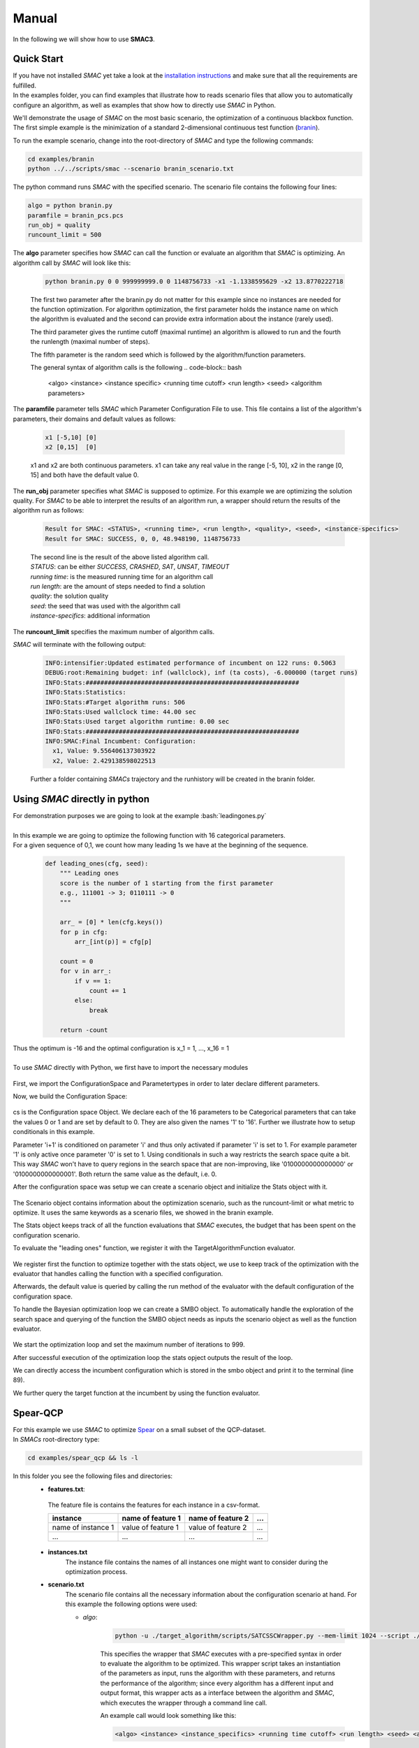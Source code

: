 Manual
======
.. role:: bash(code)
    :language: bash


In the following we will show how to use **SMAC3**.

.. _quick:

Quick Start
-----------
| If you have not installed *SMAC* yet take a look at the `installation instructions <installation.html>`_ and make sure that all the requirements are fulfilled.
| In the examples folder, you can find examples that illustrate how to reads scenario files that allow you to automatically configure an algorithm, as well as examples that show how to directly use *SMAC* in Python.

We'll demonstrate the usage of *SMAC* on the most basic scenario, the optimization of a continuous blackbox function. The first simple example is the minimization of a standard 2-dimensional continuous test function (`branin <https://www.sfu.ca/~ssurjano/branin.html>`_).

To run the example scenario, change into the root-directory of *SMAC* and type the following commands:

.. code-block:: bash

    cd examples/branin
    python ../../scripts/smac --scenario branin_scenario.txt

The python command runs *SMAC* with the specified scenario. The scenario file contains the following four lines:

.. code-block:: bash

    algo = python branin.py
    paramfile = branin_pcs.pcs
    run_obj = quality
    runcount_limit = 500

The **algo** parameter specifies how *SMAC* can call the function or evaluate an algorithm that *SMAC* is optimizing. An algorithm call by *SMAC* will look like this:

    .. code-block:: bash

        python branin.py 0 0 999999999.0 0 1148756733 -x1 -1.1338595629 -x2 13.8770222718

    The first two parameter after the branin.py do not matter for this example since no instances are needed for the function optimization. For algorithm optimization, the first parameter holds the instance name on which the algorithm is evaluated and the second can provide extra information about the instance (rarely used).

    The third parameter gives the runtime cutoff (maximal runtime) an algorithm is allowed to run and the fourth the runlength (maximal number of steps).

    The fifth parameter is the random seed which is followed by the algorithm/function parameters.
    
    The general syntax of algorithm calls is the following
    .. code-block:: bash

        <algo> <instance> <instance specific> <running time cutoff> <run length> <seed> <algorithm parameters>

The **paramfile** parameter tells *SMAC* which Parameter Configuration File to use. This file contains a list of the algorithm's parameters, their domains and default values as follows:

    .. code-block:: bash

        x1 [-5,10] [0]
        x2 [0,15]  [0]

    x1 and x2 are both continuous parameters. x1 can take any real value in the range [-5, 10], x2 in the range [0, 15] and both have the default value 0.

The **run_obj** parameter specifies what *SMAC* is supposed to optimize. For this example we are optimizing the solution quality.
For *SMAC* to be able to interpret the results of an algorithm run, a wrapper should return the results of the algorithm run as follows:

    .. code-block:: bash

        Result for SMAC: <STATUS>, <running time>, <run length>, <quality>, <seed>, <instance-specifics>
        Result for SMAC: SUCCESS, 0, 0, 48.948190, 1148756733

    | The second line is the result of the above listed algorithm call.
    | *STATUS*: can be either *SUCCESS*, *CRASHED*, *SAT*, *UNSAT*, *TIMEOUT*
    | *running time*: is the measured running time for an algorithm call
    | *run length*: are the amount of steps needed to find a solution
    | *quality*: the solution quality
    | *seed*: the seed that was used with the algorithm call
    | *instance-specifics*: additional information

The **runcount_limit** specifies the maximum number of algorithm calls.

*SMAC* will terminate with the following output:

    .. code-block:: bash

        INFO:intensifier:Updated estimated performance of incumbent on 122 runs: 0.5063
        DEBUG:root:Remaining budget: inf (wallclock), inf (ta costs), -6.000000 (target runs)
        INFO:Stats:##########################################################
        INFO:Stats:Statistics:
        INFO:Stats:#Target algorithm runs: 506
        INFO:Stats:Used wallclock time: 44.00 sec
        INFO:Stats:Used target algorithm runtime: 0.00 sec
        INFO:Stats:##########################################################
        INFO:SMAC:Final Incumbent: Configuration:
          x1, Value: 9.556406137303922
          x2, Value: 2.429138598022513

    Further a folder containing *SMACs* trajectory and the runhistory will be created in the branin folder.

Using *SMAC* directly in python
-------------------------------
| For demonstration purposes we are going to look at the example :bash:`leadingones.py`
|
| In this example we are going to optimize the following function with 16 categorical parameters.
| For a given sequence of 0,1, we count how many leading 1s we have at the beginning of the sequence. 

    .. code-block:: python

        def leading_ones(cfg, seed):
            """ Leading ones
            score is the number of 1 starting from the first parameter
            e.g., 111001 -> 3; 0110111 -> 0
            """

            arr_ = [0] * len(cfg.keys())
            for p in cfg:
                arr_[int(p)] = cfg[p]

            count = 0
            for v in arr_:
                if v == 1:
                    count += 1
                else:
                    break

            return -count

| Thus the optimum is -16 and the optimal configuration is x_1 = 1, ..., x_16 = 1
|
| To use *SMAC* directly with Python, we first have to import the necessary modules

    .. code-block:: python
        :lineno-start: 3

        import numpy as np

        from smac.configspace import ConfigurationSpace
        from ConfigSpace.hyperparameters import CategoricalHyperparameter, \
            UniformFloatHyperparameter, UniformIntegerHyperparameter
        from ConfigSpace.conditions import InCondition

        from smac.tae.execute_func import ExecuteTAFunc
        from smac.scenario.scenario import Scenario
        from smac.smbo.smbo import SMBO
        from smac.stats.stats import Stats

First, we import the ConfigurationSpace and Parametertypes in order to later declare different parameters.

Now, we build the Configuration Space:

    .. code-block:: python
        :lineno-start: 38

        # build Configuration Space which defines all parameters and their ranges
        n_params = 16
        use_conditionals = True # using conditionals should help a lot in this example

        cs = ConfigurationSpace()
        previous_param = None
        for n in range(n_params):
            p = CategoricalHyperparameter("%d" % (n), [0, 1], default=0)
            cs.add_hyperparameter(p)

            if n > 0 and use_conditionals:
                cond = InCondition(
                    child=p, parent=previous_param, values=[1])
                cs.add_condition(cond)

            previous_param = p

cs is the Configuration space Object. 
We declare each of the 16 parameters to be Categorical parameters 
that can take the values 0 or 1 and are set by default to 0. 
They are also given the names '1' to '16'.
Further we illustrate how to setup conditionals in this example.

Parameter 'i+1' is conditioned on parameter 'i' 
and thus only activated if parameter 'i' is set to 1. 
For example parameter '1' is only active once parameter '0' is set to 1. 
Using conditionals in such a way restricts the search space quite a bit. 
This way *SMAC* won't have to query regions in the search space that are non-improving, 
like '0100000000000000' or '0100000000000001'. Both return the same value as the default, i.e. 0.

After the configuration space was setup we can create a scenario object and initialize the Stats object with it.

    .. code-block:: python
        :lineno-start: 55

        # SMAC scenario object
        scenario = Scenario({"run_obj": "quality",  # we optimize quality (alternative runtime)
                             "runcount-limit": n_params*2,  # at most 200 function evaluations
                             "cs": cs,  # configuration space
                             "deterministic": "true"
                             })

        stats = Stats(scenario)

The Scenario object contains information about the optimization scenario, such as the runcount-limit or what metric to optimize.
It uses the same keywords as a scenario files, we showed in the branin example.

The Stats object keeps track of all the function evaluations that *SMAC* executes, 
the budget that has been spent on the configuration scenario.

To evaluate the "leading ones" function, we register it with the TargetAlgorithmFunction evaluator.

    .. code-block:: python
        :lineno-start: 64

        # register function to be optimized
        taf = ExecuteTAFunc(leading_ones, stats)

        # example call of the function
        # it returns: Status, Cost, Runtime, Additional Infos
        def_value = taf.run(cs.get_default_configuration())[1]
        print("Default Value: %.2f" % (def_value))

We register first the function to optimize together with the stats object, 
we use to keep track of the optimization with the evaluator that handles calling the function with a specified configuration.

Afterwards,
the default value is queried by calling the run method of the evaluator with the default configuration of the configuration space.

To handle the Bayesian optimization loop we can create a SMBO object. 
To automatically handle the exploration of the search space 
and querying of the function the SMBO object needs as inputs the scenario object as well as the function evaluator.

    .. code-block:: python
        :lineno-start: 72

        # Optimize
        smbo = SMBO(scenario=scenario, tae_runner=taf,
                    stats=stats,
                    rng=np.random.RandomState(42))
        try:
            smbo.run(max_iters=999)
        finally:
            smbo.stats.print_stats()
        print("Final Incumbent: %s" % (smbo.incumbent))

        inc_value = taf.run(smbo.incumbent)[1]
        print("Optimized Value: %.2f" % (inc_value))

We start the optimization loop and set the maximum number of iterations to 999.

After successful execution of the optimization loop the stats opject outputs the result of the loop.

We can directly access the incumbent configuration which is stored in the smbo object and print it to the terminal (line 89).

We further query the target function at the incumbent by using the function evaluator.



Spear-QCP
---------
| For this example we use *SMAC* to optimize `Spear <http://www.domagoj-babic.com/index.php/ResearchProjects/Spear>`_ on a small subset of the QCP-dataset.
| In *SMACs* root-directory type:

.. code-block:: bash

    cd examples/spear_qcp && ls -l

In this folder you see the following files and directories:
    * **features.txt**:
     The feature file is contains the features for each instance in a csv-format.

     +--------------------+--------------------+--------------------+-----+
     |      instance      | name of feature 1  | name of feature 2  | ... |
     +====================+====================+====================+=====+
     | name of instance 1 | value of feature 1 | value of feature 2 | ... |
     +--------------------+--------------------+--------------------+-----+
     |         ...        |          ...       |          ...       | ... |
     +--------------------+--------------------+--------------------+-----+

    * **instances.txt**
        The instance file contains the names of all instances one might want to consider during the optimization process.

    * **scenario.txt**
        The scenario file contains all the necessary information about the configuration scenario at hand.
        For this example the following options were used:

        * *algo*:

            .. code-block:: bash

                python -u ./target_algorithm/scripts/SATCSSCWrapper.py --mem-limit 1024 --script ./target_algorithm/spear-python/spearCSSCWrapper.py

            This specifies the wrapper that *SMAC* executes with a pre-specified syntax in order to evaluate the algorithm to be optimized.
            This wrapper script takes an instantiation of the parameters as input, runs the algorithm with these parameters, and returns
            the performance of the algorithm; since every algorithm has a different input and output format, this wrapper acts as a interface between the
            algorithm and *SMAC*, which executes the wrapper through a command line call.

            An example call would look something like this:

            .. code-block:: bash

                <algo> <instance> <instance_specifics> <running time cutoff> <run length> <seed> <algorithm parameters>

            For *SMAC* to be able to interpret the results of the algorithm run, the wrapper returns the results of the algorithm run as follows:
            :bash:`STATUS, runtime, runlength, quality, seed, instance-specifics`

        * *paramfile*:
            This parameter specifies which pcs-file to use and where it is located.

            The pcs-file specifies the Parameter Configuration Space file, which lists the algorithm's parameters, their domains, and default values (one per line)

            In this example we are dealing with 26 parameters of which 12 are categorical and 14 are continuous. Out of these 26
            parameters, 9 parameters are conditionals (they are only active if their parent parameter takes on a certain value).

    * **run.sh**
        A shell script calling *SMAC* with the following command:
        :bash:`python ../../scripts/smac --scenario scenario.txt --verbose DEBUG`
        This runs *SMAC* with the scenario options specified in the scenario.txt file.

    * **target_algorithms** contains the wrapper and the executable for Spear.
    * **instances** folder contains the instances on which *SMAC* will configure Spear.

To run the example type one of the two commands below into a terminal:

.. code-block:: bash

    bash run.sh
    python ../../scripts/smac --scenario scenario.txt --verbose DEBUG

| *SMAC* will run for a few seconds and generate a lot of logging output.
| After *SMAC* finished the configuration process you'll get some final statistics about the configuration process:

.. code-block:: bash

    DEBUG:root:Remaining budget: -11.897580 (wallclock), inf (ta costs), inf (target runs)
    INFO:Stats:##########################################################
    INFO:Stats:Statistics:
    INFO:Stats:#Target algorithm runs: 28
    INFO:Stats:Used wallclock time: 21.90 sec
    INFO:Stats:Used target algorithm runtime: 15.72 sec
    INFO:Stats:##########################################################
    INFO:SMAC:Final Incumbent: Configuration:
      sp-clause-activity-inc, Value: 0.956325431976
      sp-clause-decay, Value: 1.77371504106
      sp-clause-del-heur, Value: 2
      sp-first-restart, Value: 52
      sp-learned-clause-sort-heur, Value: 13
      sp-learned-clauses-inc, Value: 1.12196861555
      sp-learned-size-factor, Value: 0.760013050806
      sp-max-res-lit-inc, Value: 0.909236510144
      sp-max-res-runs, Value: 3
      sp-orig-clause-sort-heur, Value: 1
      sp-phase-dec-heur, Value: 6
      sp-rand-phase-dec-freq, Value: 0.0001
      sp-rand-phase-scaling, Value: 0.825118640774
      sp-rand-var-dec-freq, Value: 0.05
      sp-rand-var-dec-scaling, Value: 1.05290899107
      sp-res-cutoff-cls, Value: 5
      sp-res-cutoff-lits, Value: 1378
      sp-res-order-heur, Value: 6
      sp-resolution, Value: 1
      sp-restart-inc, Value: 1.84809841772
      sp-update-dec-queue, Value: 1
      sp-use-pure-literal-rule, Value: 0
      sp-var-activity-inc, Value: 1.00507435273
      sp-var-dec-heur, Value: 4
      sp-variable-decay, Value: 1.91690063007


The first line shows why *SMAC* terminated. The wallclock time-budget is exhausted. The target algorithm runtime (ta cost) and target algorithm runs were not exhausted since the budget for these were not specified and thus set to the default, i.e., infinity.

The statistics further show the used wallclock time, target algorithm runtime and the number of executed target algorithm runs.

| The directory in which you invoked *SMAC* now contain a new folder called **SMAC3-output_YYYY-MM-DD_HH:MM:SS**.
| The .json file contains the information about the target algorithms *SMAC* just executed. In this file you can see the *status* of the algorithm run, *misc*, the *instance* on which the algorithm was evaluated, which *seed* was used, how much *time* the algorithm needed and with which *configuration* the algorithm was run.
| In the folder *SMAC* generates a file for the runhistory, and two files for the trajectory.
